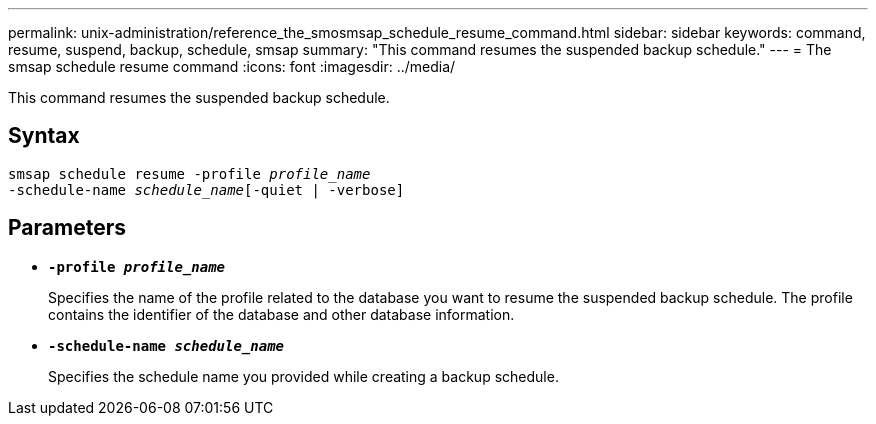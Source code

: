 ---
permalink: unix-administration/reference_the_smosmsap_schedule_resume_command.html
sidebar: sidebar
keywords: command, resume, suspend, backup, schedule, smsap
summary: "This command resumes the suspended backup schedule."
---
= The smsap schedule resume command
:icons: font
:imagesdir: ../media/

[.lead]
This command resumes the suspended backup schedule.

== Syntax

[subs=+macros]
----
pass:quotes[smsap schedule resume -profile _profile_name_
-schedule-name _schedule_name_[-quiet | -verbose]]
----

== Parameters

* `*-profile _profile_name_*`
+
Specifies the name of the profile related to the database you want to resume the suspended backup schedule. The profile contains the identifier of the database and other database information.

* `*-schedule-name _schedule_name_*`
+
Specifies the schedule name you provided while creating a backup schedule.
